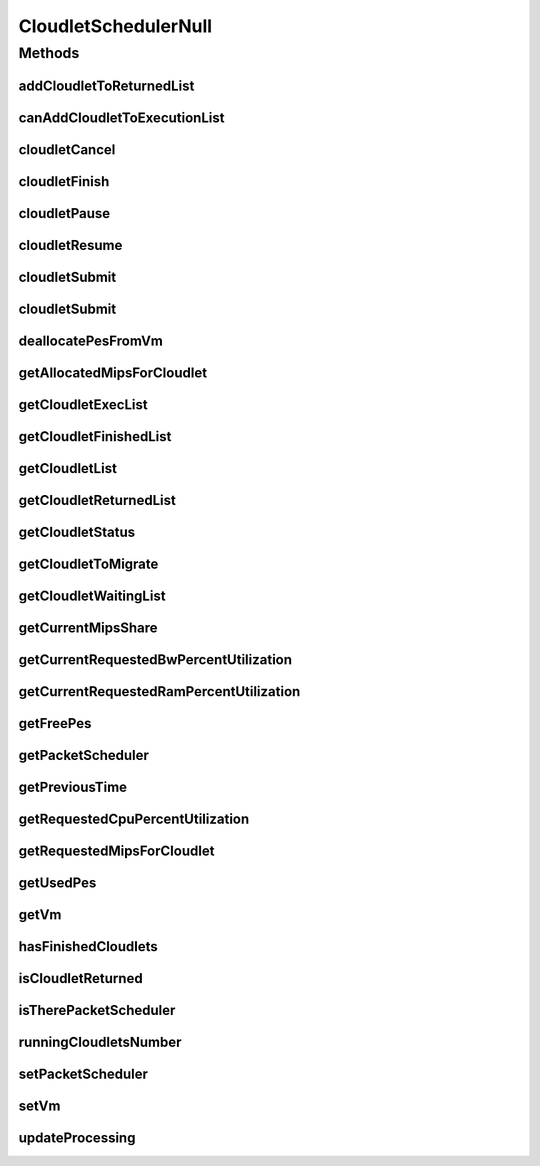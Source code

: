 .. java:import:: org.cloudbus.cloudsim.cloudlets Cloudlet

.. java:import:: org.cloudbus.cloudsim.cloudlets CloudletExecutionInfo

.. java:import:: org.cloudbus.cloudsim.schedulers.cloudlet.network PacketScheduler

.. java:import:: org.cloudbus.cloudsim.vms Vm

.. java:import:: java.util Collections

.. java:import:: java.util List

.. java:import:: java.util Set

CloudletSchedulerNull
=====================

.. java:package:: org.cloudbus.cloudsim.schedulers.cloudlet
   :noindex:

.. java:type:: final class CloudletSchedulerNull implements CloudletScheduler

   A class that implements the Null Object Design Pattern for \ :java:ref:`CloudletScheduler`\  class.

   :author: Manoel Campos da Silva Filho

   **See also:** :java:ref:`CloudletScheduler.NULL`

Methods
-------
addCloudletToReturnedList
^^^^^^^^^^^^^^^^^^^^^^^^^

.. java:method:: @Override public void addCloudletToReturnedList(Cloudlet cloudlet)
   :outertype: CloudletSchedulerNull

canAddCloudletToExecutionList
^^^^^^^^^^^^^^^^^^^^^^^^^^^^^

.. java:method:: @Override public boolean canAddCloudletToExecutionList(CloudletExecutionInfo cloudlet)
   :outertype: CloudletSchedulerNull

cloudletCancel
^^^^^^^^^^^^^^

.. java:method:: @Override public Cloudlet cloudletCancel(int cloudletId)
   :outertype: CloudletSchedulerNull

cloudletFinish
^^^^^^^^^^^^^^

.. java:method:: @Override public void cloudletFinish(CloudletExecutionInfo rcl)
   :outertype: CloudletSchedulerNull

cloudletPause
^^^^^^^^^^^^^

.. java:method:: @Override public boolean cloudletPause(int cloudletId)
   :outertype: CloudletSchedulerNull

cloudletResume
^^^^^^^^^^^^^^

.. java:method:: @Override public double cloudletResume(int cloudletId)
   :outertype: CloudletSchedulerNull

cloudletSubmit
^^^^^^^^^^^^^^

.. java:method:: @Override public double cloudletSubmit(Cloudlet cl, double fileTransferTime)
   :outertype: CloudletSchedulerNull

cloudletSubmit
^^^^^^^^^^^^^^

.. java:method:: @Override public double cloudletSubmit(Cloudlet cl)
   :outertype: CloudletSchedulerNull

deallocatePesFromVm
^^^^^^^^^^^^^^^^^^^

.. java:method:: @Override public void deallocatePesFromVm(Vm vm, int pesToRemove)
   :outertype: CloudletSchedulerNull

getAllocatedMipsForCloudlet
^^^^^^^^^^^^^^^^^^^^^^^^^^^

.. java:method:: @Override public double getAllocatedMipsForCloudlet(CloudletExecutionInfo rcl, double time)
   :outertype: CloudletSchedulerNull

getCloudletExecList
^^^^^^^^^^^^^^^^^^^

.. java:method:: @Override public List<CloudletExecutionInfo> getCloudletExecList()
   :outertype: CloudletSchedulerNull

getCloudletFinishedList
^^^^^^^^^^^^^^^^^^^^^^^

.. java:method:: @Override public List<CloudletExecutionInfo> getCloudletFinishedList()
   :outertype: CloudletSchedulerNull

getCloudletList
^^^^^^^^^^^^^^^

.. java:method:: @Override public List<Cloudlet> getCloudletList()
   :outertype: CloudletSchedulerNull

getCloudletReturnedList
^^^^^^^^^^^^^^^^^^^^^^^

.. java:method:: @Override public Set<Cloudlet> getCloudletReturnedList()
   :outertype: CloudletSchedulerNull

getCloudletStatus
^^^^^^^^^^^^^^^^^

.. java:method:: @Override public int getCloudletStatus(int cloudletId)
   :outertype: CloudletSchedulerNull

getCloudletToMigrate
^^^^^^^^^^^^^^^^^^^^

.. java:method:: @Override public Cloudlet getCloudletToMigrate()
   :outertype: CloudletSchedulerNull

getCloudletWaitingList
^^^^^^^^^^^^^^^^^^^^^^

.. java:method:: @Override public List<CloudletExecutionInfo> getCloudletWaitingList()
   :outertype: CloudletSchedulerNull

getCurrentMipsShare
^^^^^^^^^^^^^^^^^^^

.. java:method:: @Override public List<Double> getCurrentMipsShare()
   :outertype: CloudletSchedulerNull

getCurrentRequestedBwPercentUtilization
^^^^^^^^^^^^^^^^^^^^^^^^^^^^^^^^^^^^^^^

.. java:method:: @Override public double getCurrentRequestedBwPercentUtilization()
   :outertype: CloudletSchedulerNull

getCurrentRequestedRamPercentUtilization
^^^^^^^^^^^^^^^^^^^^^^^^^^^^^^^^^^^^^^^^

.. java:method:: @Override public double getCurrentRequestedRamPercentUtilization()
   :outertype: CloudletSchedulerNull

getFreePes
^^^^^^^^^^

.. java:method:: @Override public long getFreePes()
   :outertype: CloudletSchedulerNull

getPacketScheduler
^^^^^^^^^^^^^^^^^^

.. java:method:: @Override public PacketScheduler getPacketScheduler()
   :outertype: CloudletSchedulerNull

getPreviousTime
^^^^^^^^^^^^^^^

.. java:method:: @Override public double getPreviousTime()
   :outertype: CloudletSchedulerNull

getRequestedCpuPercentUtilization
^^^^^^^^^^^^^^^^^^^^^^^^^^^^^^^^^

.. java:method:: @Override public double getRequestedCpuPercentUtilization(double time)
   :outertype: CloudletSchedulerNull

getRequestedMipsForCloudlet
^^^^^^^^^^^^^^^^^^^^^^^^^^^

.. java:method:: @Override public double getRequestedMipsForCloudlet(CloudletExecutionInfo rcl, double time)
   :outertype: CloudletSchedulerNull

getUsedPes
^^^^^^^^^^

.. java:method:: @Override public long getUsedPes()
   :outertype: CloudletSchedulerNull

getVm
^^^^^

.. java:method:: @Override public Vm getVm()
   :outertype: CloudletSchedulerNull

hasFinishedCloudlets
^^^^^^^^^^^^^^^^^^^^

.. java:method:: @Override public boolean hasFinishedCloudlets()
   :outertype: CloudletSchedulerNull

isCloudletReturned
^^^^^^^^^^^^^^^^^^

.. java:method:: @Override public boolean isCloudletReturned(Cloudlet cloudlet)
   :outertype: CloudletSchedulerNull

isTherePacketScheduler
^^^^^^^^^^^^^^^^^^^^^^

.. java:method:: @Override public boolean isTherePacketScheduler()
   :outertype: CloudletSchedulerNull

runningCloudletsNumber
^^^^^^^^^^^^^^^^^^^^^^

.. java:method:: @Override public int runningCloudletsNumber()
   :outertype: CloudletSchedulerNull

setPacketScheduler
^^^^^^^^^^^^^^^^^^

.. java:method:: @Override public void setPacketScheduler(PacketScheduler packetScheduler)
   :outertype: CloudletSchedulerNull

setVm
^^^^^

.. java:method:: @Override public void setVm(Vm vm)
   :outertype: CloudletSchedulerNull

updateProcessing
^^^^^^^^^^^^^^^^

.. java:method:: @Override public double updateProcessing(double currentTime, List<Double> mipsShare)
   :outertype: CloudletSchedulerNull

